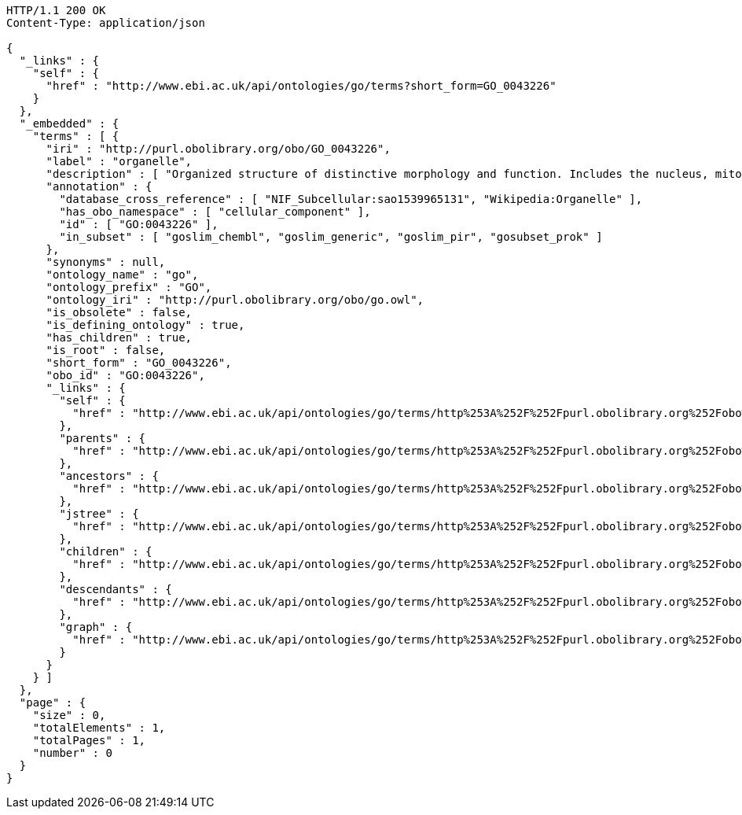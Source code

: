 [source,http]
----
HTTP/1.1 200 OK
Content-Type: application/json

{
  "_links" : {
    "self" : {
      "href" : "http://www.ebi.ac.uk/api/ontologies/go/terms?short_form=GO_0043226"
    }
  },
  "_embedded" : {
    "terms" : [ {
      "iri" : "http://purl.obolibrary.org/obo/GO_0043226",
      "label" : "organelle",
      "description" : [ "Organized structure of distinctive morphology and function. Includes the nucleus, mitochondria, plastids, vacuoles, vesicles, ribosomes and the cytoskeleton, and prokaryotic structures such as anammoxosomes and pirellulosomes. Excludes the plasma membrane." ],
      "annotation" : {
        "database_cross_reference" : [ "NIF_Subcellular:sao1539965131", "Wikipedia:Organelle" ],
        "has_obo_namespace" : [ "cellular_component" ],
        "id" : [ "GO:0043226" ],
        "in_subset" : [ "goslim_chembl", "goslim_generic", "goslim_pir", "gosubset_prok" ]
      },
      "synonyms" : null,
      "ontology_name" : "go",
      "ontology_prefix" : "GO",
      "ontology_iri" : "http://purl.obolibrary.org/obo/go.owl",
      "is_obsolete" : false,
      "is_defining_ontology" : true,
      "has_children" : true,
      "is_root" : false,
      "short_form" : "GO_0043226",
      "obo_id" : "GO:0043226",
      "_links" : {
        "self" : {
          "href" : "http://www.ebi.ac.uk/api/ontologies/go/terms/http%253A%252F%252Fpurl.obolibrary.org%252Fobo%252FGO_0043226"
        },
        "parents" : {
          "href" : "http://www.ebi.ac.uk/api/ontologies/go/terms/http%253A%252F%252Fpurl.obolibrary.org%252Fobo%252FGO_0043226/parents"
        },
        "ancestors" : {
          "href" : "http://www.ebi.ac.uk/api/ontologies/go/terms/http%253A%252F%252Fpurl.obolibrary.org%252Fobo%252FGO_0043226/ancestors"
        },
        "jstree" : {
          "href" : "http://www.ebi.ac.uk/api/ontologies/go/terms/http%253A%252F%252Fpurl.obolibrary.org%252Fobo%252FGO_0043226/jstree"
        },
        "children" : {
          "href" : "http://www.ebi.ac.uk/api/ontologies/go/terms/http%253A%252F%252Fpurl.obolibrary.org%252Fobo%252FGO_0043226/children"
        },
        "descendants" : {
          "href" : "http://www.ebi.ac.uk/api/ontologies/go/terms/http%253A%252F%252Fpurl.obolibrary.org%252Fobo%252FGO_0043226/descendants"
        },
        "graph" : {
          "href" : "http://www.ebi.ac.uk/api/ontologies/go/terms/http%253A%252F%252Fpurl.obolibrary.org%252Fobo%252FGO_0043226/graph"
        }
      }
    } ]
  },
  "page" : {
    "size" : 0,
    "totalElements" : 1,
    "totalPages" : 1,
    "number" : 0
  }
}
----